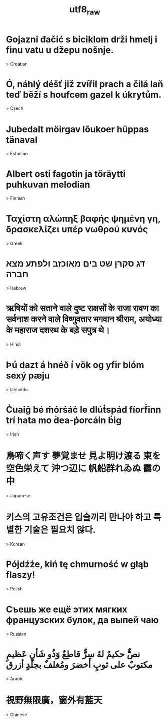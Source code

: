 ﻿#+TITLE: utf8_raw
#+smmx-root-position: 800;800

* Gojazni đačić s biciklom drži hmelj i finu vatu u džepu nošnje.
   :PROPERTIES:
   :smmx-position: 1275;589
   :END:
   > Croatian

* Ó, náhlý déšť již zvířil prach a čilá laň teď běží s houfcem gazel k úkrytům.
   :PROPERTIES:
   :smmx-position: 1280.86;710.08
   :END:
   > Czech

* Jubedalt möirgav lõukoer hüppas tänaval
   :PROPERTIES:
   :smmx-position: 1249;855
   :END:
   > Estonian

* Albert osti fagotin ja töräytti puhkuvan melodian
   :PROPERTIES:
   :smmx-position: 1157;988
   :END:
   > Finnish

* Ταχίστη αλώπηξ βαφής ψημένη γη, δρασκελίζει υπέρ νωθρού κυνός
   :PROPERTIES:
   :smmx-position: 532;1147
   :smmx-parent-relation:  position=-23;40.5
   :END:
   > Greek

* דג סקרן שט בים מאוכזב ולפתע מצא חברה
   :PROPERTIES:
   :smmx-position: 445;1018
   :END:
   > Hebrew

* ऋषियों को सताने वाले दुष्ट राक्षसों के राजा रावण का सर्वनाश करने वाले विष्णुवतार भगवान श्रीराम, अयोध्या के महाराज दशरथ के बड़े सपुत्र थे।
   :PROPERTIES:
   :smmx-position: 464;852
   :END:
   > Hindi

* Þú dazt á hnéð í vök og yfir blóm sexý pæju
   :PROPERTIES:
   :smmx-position: 407.83;720.05
   :END:
   > Icelandic

* Ċuaiġ bé ṁórṡáċ le dlúṫspád fíorḟinn trí hata mo ḋea-ṗorcáin ḃig
   :PROPERTIES:
   :smmx-position: 413;617
   :END:
   > Irish

* 鳥啼く声す 夢覚ませ 見よ明け渡る 東を 空色栄えて 沖つ辺に 帆船群れゐぬ 靄の中
   :PROPERTIES:
   :smmx-position: 978;415
   :smmx-parent-relation:  position=-4;-29
   :END:
   > Japanese

* 키스의 고유조건은 입술끼리 만나야 하고 특별한 기술은 필요치 않다.
   :PROPERTIES:
   :smmx-position: 1203.85;491.58
   :END:
   > Korean

* Pójdźże, kiń tę chmurność w głąb flaszy!
   :PROPERTIES:
   :smmx-position: 1096.46;1133.37
   :END:
   > Polish

* Съешь же ещё этих мягких французских булок, да выпей чаю
   :PROPERTIES:
   :smmx-position: 838.43;1232.44
   :END:
   > Russian

* نصٌّ حكيمٌ لهُ سِرٌّ قاطِعٌ وَذُو شَأنٍ عَظيمٍ مكتوبٌ على ثوبٍ أخضرَ ومُغلفٌ بجلدٍ أزرق
   :PROPERTIES:
   :smmx-position: 483;501
   :smmx-parent-relation:  position=20;-10.5
   :END:
   > Arabic

* 視野無限廣，窗外有藍天
   :PROPERTIES:
   :smmx-position: 699;428
   :END:
   > Chinese

